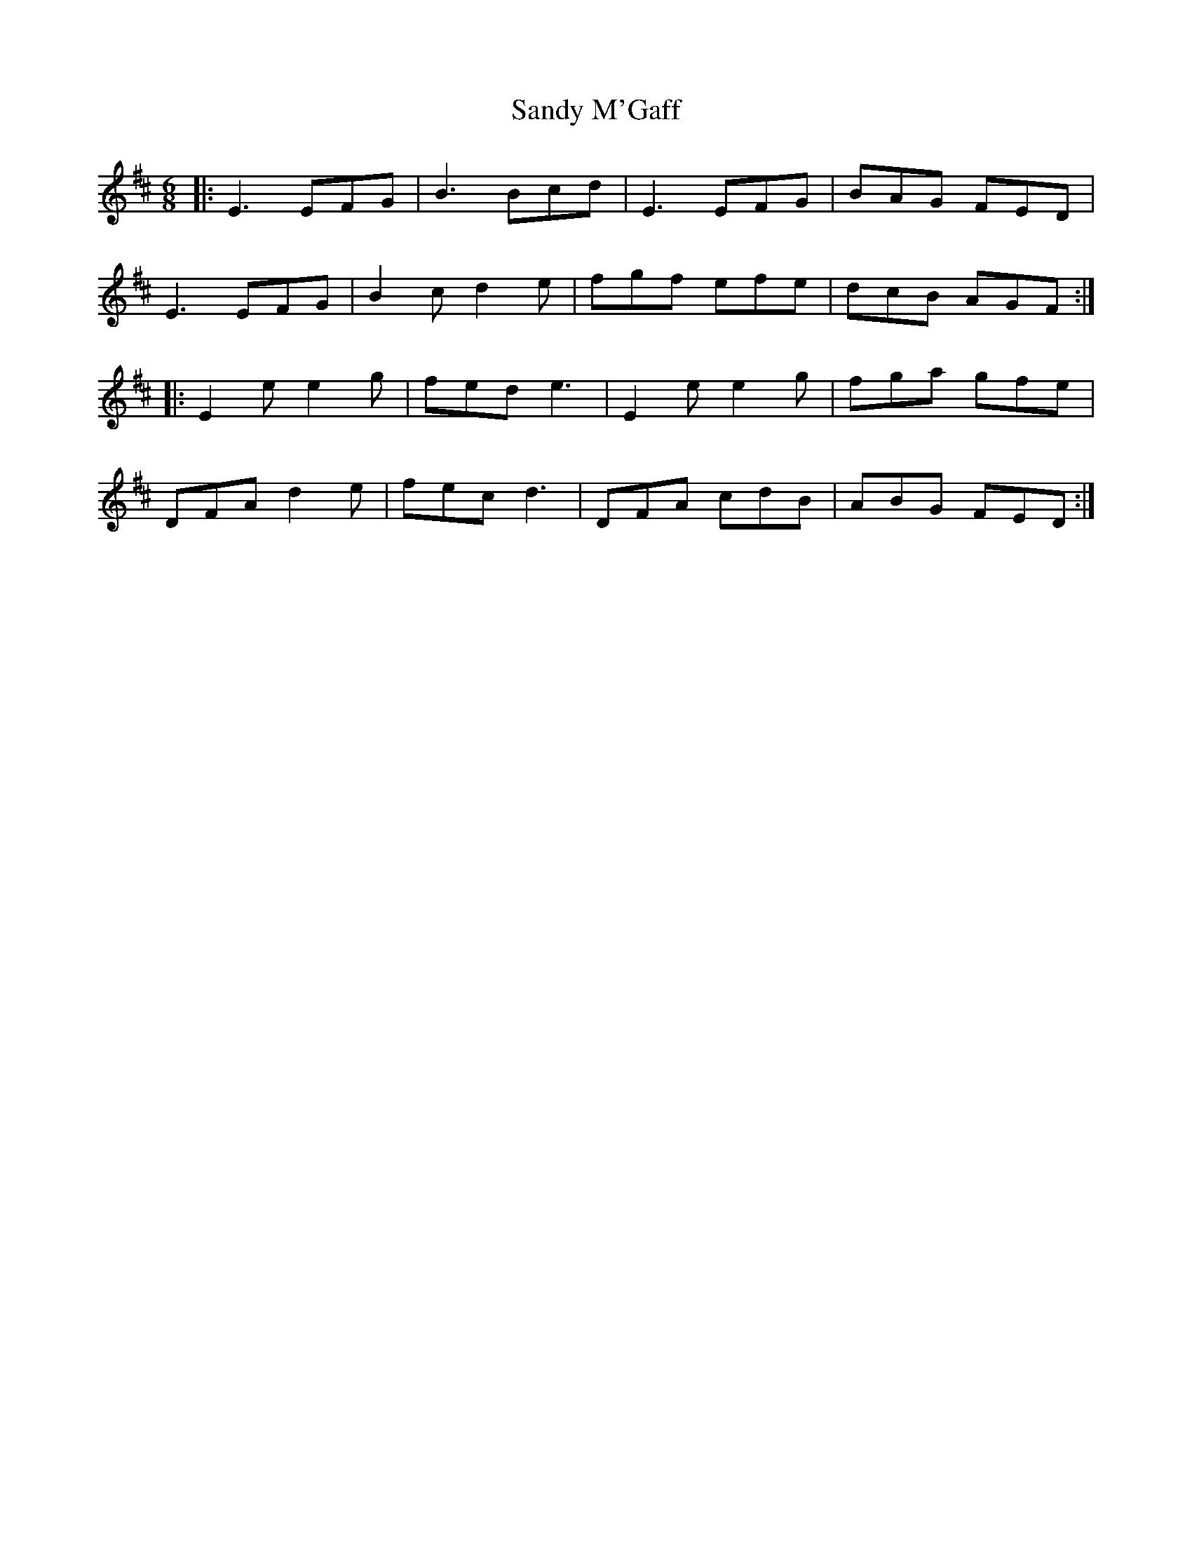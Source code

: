 X: 35892
T: Sandy M'Gaff
R: jig
M: 6/8
K: Edorian
|:E3 EFG|B3 Bcd|E3 EFG|BAG FED|
E3 EFG|B2 c d2 e|fgf efe|dcB AGF:|
|:E2 e e2 g|fed e3|E2 e e2 g|fga gfe|
DFA d2 e|fec d3|DFA cdB|ABG FED:|

